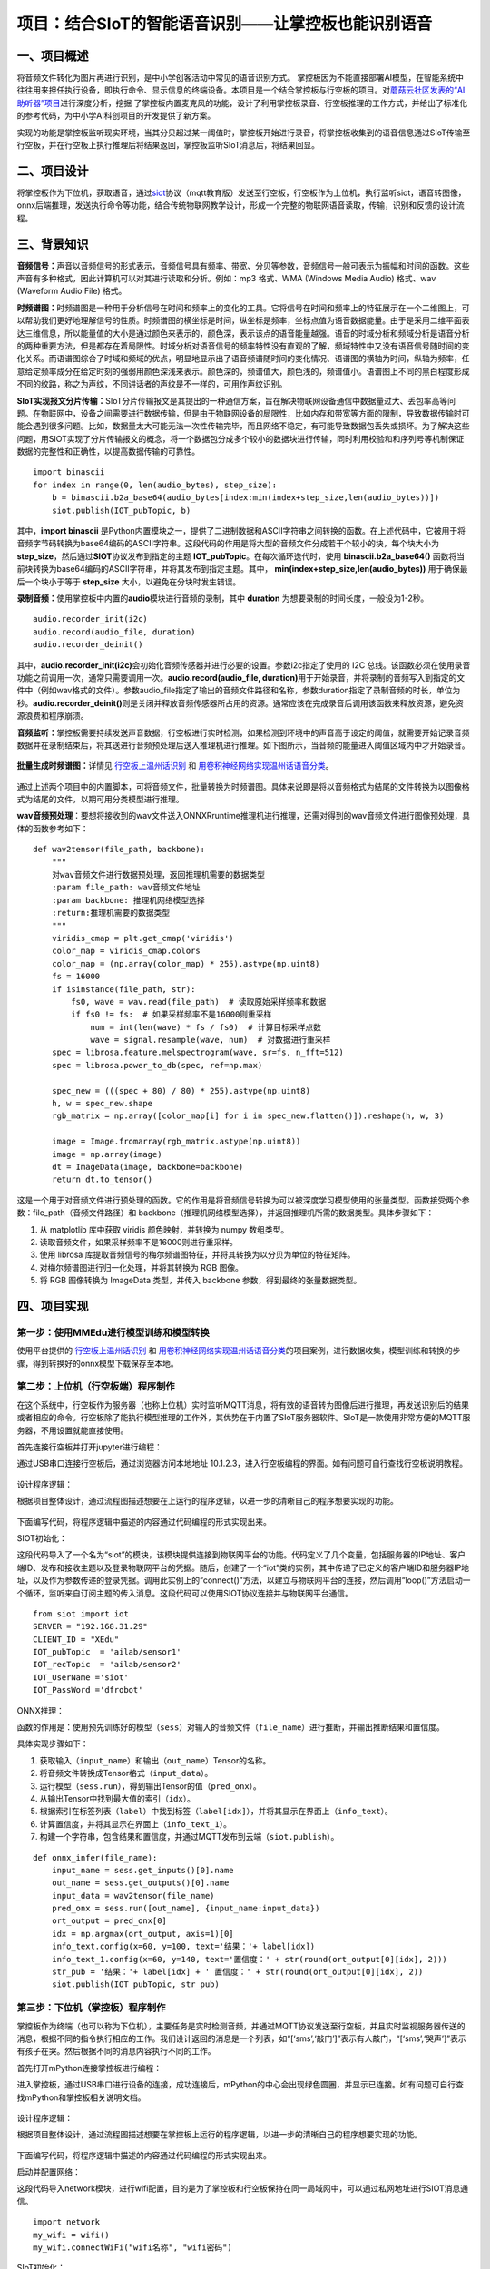 项目：结合SIoT的智能语音识别——让掌控板也能识别语音
==================================================

一、项目概述
------------

将音频文件转化为图片再进行识别，是中小学创客活动中常见的语音识别方式。
掌控板因为不能直接部署AI模型，在智能系统中往往用来担任执行设备，即执行命令、显示信息的终端设备。本项目是一个结合掌控板与行空板的项目。对\ `蘑菇云社区发表的“AI助听器”项目 <https://mp.weixin.qq.com/s/LT0M-d4BmgW36BCF-PahiA>`__\ 进行深度分析，挖掘
了掌控板内置麦克风的功能，设计了利用掌控板录音、行空板推理的工作方式，并给出了标准化的参考代码，为中小学AI科创项目的开发提供了新方案。

实现的功能是掌控板监听现实环境，当其分贝超过某一阈值时，掌控板开始进行录音，将掌控板收集到的语音信息通过SIoT传输至行空板，并在行空板上执行推理后将结果返回，掌控板监听SIoT消息后，将结果回显。

.. figure:: ../../images/support_resources/siot架构图.png


.. figure:: ../../images/support_resources/功能.png


二、项目设计
------------

将掌控板作为下位机，获取语音，通过\ `siot <https://xedu.readthedocs.io/zh/latest/scitech_tools/siot.html>`__\ 协议（mqtt教育版）发送至行空板，行空板作为上位机，执行监听siot，语音转图像，onnx后端推理，发送执行命令等功能，结合传统物联网教学设计，形成一个完整的物联网语音读取，传输，识别和反馈的设计流程。

.. figure:: ../../images/support_resources/实物图.jpg


三、背景知识
------------

**音频信号：**\ 声音以音频信号的形式表示，音频信号具有频率、带宽、分贝等参数，音频信号一般可表示为振幅和时间的函数。这些声音有多种格式，因此计算机可以对其进行读取和分析。例如：mp3
格式、WMA (Windows Media Audio) 格式、wav (Waveform Audio File) 格式。

**时频谱图：**\ 时频谱图是一种用于分析信号在时间和频率上的变化的工具。它将信号在时间和频率上的特征展示在一个二维图上，可以帮助我们更好地理解信号的性质。时频谱图的横坐标是时间，纵坐标是频率，坐标点值为语音数据能量。由于是采用二维平面表达三维信息，所以能量值的大小是通过颜色来表示的，颜色深，表示该点的语音能量越强。语音的时域分析和频域分析是语音分析的两种重要方法，但是都存在着局限性。时域分析对语音信号的频率特性没有直观的了解，频域特性中又没有语音信号随时间的变化关系。而语谱图综合了时域和频域的优点，明显地显示出了语音频谱随时间的变化情况、语谱图的横轴为时间，纵轴为频率，任意给定频率成分在给定时刻的强弱用颜色深浅来表示。颜色深的，频谱值大，颜色浅的，频谱值小。语谱图上不同的黑白程度形成不同的纹路，称之为声纹，不同讲话者的声纹是不一样的，可用作声纹识别。

**SIoT实现报文分片传输：**\ SIoT分片传输报文是其提出的一种通信方案，旨在解决物联网设备通信中数据量过大、丢包率高等问题。在物联网中，设备之间需要进行数据传输，但是由于物联网设备的局限性，比如内存和带宽等方面的限制，导致数据传输时可能会遇到很多问题。比如，数据量太大可能无法一次性传输完毕，而且网络不稳定，有可能导致数据包丢失或损坏。为了解决这些问题，用SIOT实现了分片传输报文的概念，将一个数据包分成多个较小的数据块进行传输，同时利用校验和和序列号等机制保证数据的完整性和正确性，以提高数据传输的可靠性。

::

   import binascii
   for index in range(0, len(audio_bytes), step_size):
       b = binascii.b2a_base64(audio_bytes[index:min(index+step_size,len(audio_bytes))])
       siot.publish(IOT_pubTopic, b)

其中，\ **import binascii**
是Python内置模块之一，提供了二进制数据和ASCII字符串之间转换的函数。在上述代码中，它被用于将音频字节码转换为base64编码的ASCII字符串。这段代码的作用是将大型的音频文件分成若干个较小的块，每个块大小为
**step_size**\ ，然后通过\ **SIOT**\ 协议发布到指定的主题
**IOT_pubTopic**\ 。在每次循环迭代时，使用 **binascii.b2a_base64()**
函数将当前块转换为base64编码的ASCII字符串，并将其发布到指定主题。其中，
**min(index+step_size,len(audio_bytes))** 用于确保最后一个块小于等于
**step_size** 大小，以避免在分块时发生错误。

**录制音频：**\ 使用掌控板中内置的\ **audio**\ 模块进行音频的录制，其中
**duration** 为想要录制的时间长度，一般设为1-2秒。

::

   audio.recorder_init(i2c)
   audio.record(audio_file, duration)
   audio.recorder_deinit()

其中，\ **audio.recorder_init(i2c)**\ 会初始化音频传感器并进行必要的设置。参数i2c指定了使用的
I2C
总线。该函数必须在使用录音功能之前调用一次，通常只需要调用一次。\ **audio.record(audio_file,
duration)**\ 用于开始录音，并将录制的音频写入到指定的文件中（例如wav格式的文件）。参数audio_file指定了输出的音频文件路径和名称，参数duration指定了录制音频的时长，单位为秒。\ **audio.recorder_deinit()**\ 则是关闭并释放音频传感器所占用的资源。通常应该在完成录音后调用该函数来释放资源，避免资源浪费和程序崩溃。

**音频监听：**\ 掌控板需要持续发送声音数据，行空板进行实时检测，如果检测到环境中的声音高于设定的阈值，就需要开始记录音频数据并在录制结束后，将其送进行音频预处理后送入推理机进行推理。如下图所示，当音频的能量进入阈值区域内中才开始录音。

.. figure:: ../../images/support_resources/音频阈值.jpg


**批量生成时频谱图：**\ 详情见
`行空板上温州话识别 <https://www.openinnolab.org.cn/pjlab/project?id=63b7c66e5e089d71e61d19a0&backpath=/pjlab/projects/list#public>`__
和
`用卷积神经网络实现温州话语音分类 <https://www.openinnolab.org.cn/pjlab/project?id=6379b63262c7304e16ed6d82&backpath=/pjlab/projects/list#public>`__\ 。

.. figure:: ../../images/support_resources/温州话识别效果展示.png


通过上述两个项目中的内置脚本，可将音频文件，批量转换为时频谱图。具体来说即是将以音频格式为结尾的文件转换为以图像格式为结尾的文件，以期可用分类模型进行推理。

|image|\ **wav音频预处理**\ ：要想将接收到的wav文件送入ONNXRruntime推理机进行推理，还需对得到的wav音频文件进行图像预处理，具体的函数参考如下：

::

   def wav2tensor(file_path, backbone):
       """
       对wav音频文件进行数据预处理，返回推理机需要的数据类型
       :param file_path: wav音频文件地址
       :param backbone: 推理机网络模型选择
       :return:推理机需要的数据类型
       """
       viridis_cmap = plt.get_cmap('viridis')
       color_map = viridis_cmap.colors
       color_map = (np.array(color_map) * 255).astype(np.uint8)
       fs = 16000
       if isinstance(file_path, str):
           fs0, wave = wav.read(file_path)  # 读取原始采样频率和数据
           if fs0 != fs:  # 如果采样频率不是16000则重采样
               num = int(len(wave) * fs / fs0)  # 计算目标采样点数
               wave = signal.resample(wave, num)  # 对数据进行重采样
       spec = librosa.feature.melspectrogram(wave, sr=fs, n_fft=512)
       spec = librosa.power_to_db(spec, ref=np.max)

       spec_new = (((spec + 80) / 80) * 255).astype(np.uint8)
       h, w = spec_new.shape
       rgb_matrix = np.array([color_map[i] for i in spec_new.flatten()]).reshape(h, w, 3)
    
       image = Image.fromarray(rgb_matrix.astype(np.uint8))
       image = np.array(image)
       dt = ImageData(image, backbone=backbone)
       return dt.to_tensor()

这是一个用于对音频文件进行预处理的函数。它的作用是将音频信号转换为可以被深度学习模型使用的张量类型。函数接受两个参数：file_path（音频文件路径）和
backbone（推理机网络模型选择），并返回推理机所需的数据类型。具体步骤如下：

1. 从 matplotlib 库中获取 viridis 颜色映射，并转换为 numpy 数组类型。
2. 读取音频文件，如果采样频率不是16000则进行重采样。
3. 使用 librosa
   库提取音频信号的梅尔频谱图特征，并将其转换为以分贝为单位的特征矩阵。
4. 对梅尔频谱图进行归一化处理，并将其转换为 RGB 图像。
5. 将 RGB 图像转换为 ImageData 类型，并传入 backbone
   参数，得到最终的张量数据类型。

四、项目实现
------------

第一步：使用MMEdu进行模型训练和模型转换
~~~~~~~~~~~~~~~~~~~~~~~~~~~~~~~~~~~~~~~

使用平台提供的
`行空板上温州话识别 <https://www.openinnolab.org.cn/pjlab/project?id=63b7c66e5e089d71e61d19a0&backpath=/pjlab/projects/list#public>`__
和
`用卷积神经网络实现温州话语音分类 <https://www.openinnolab.org.cn/pjlab/project?id=6379b63262c7304e16ed6d82&backpath=/pjlab/projects/list#public>`__\ 的项目案例，进行数据收集，模型训练和转换的步骤，得到转换好的onnx模型下载保存至本地。

第二步：上位机（行空板端）程序制作
~~~~~~~~~~~~~~~~~~~~~~~~~~~~~~~~~~

在这个系统中，行空板作为服务器（也称上位机）实时监听MQTT消息，将有效的语音转为图像后进行推理，再发送识别后的结果或者相应的命令。行空板除了能执行模型推理的工作外，其优势在于内置了SIoT服务器软件。SIoT是一款使用非常方便的MQTT服务器，不用设置就能直接使用。

首先连接行空板并打开jupyter进行编程：

通过USB串口连接行空板后，通过浏览器访问本地地址
10.1.2.3，进入行空板编程的界面。如有问题可自行查找行空板说明教程。

.. figure:: ../../images/support_resources/行空板编程显示界面.jpg


设计程序逻辑：

根据项目整体设计，通过流程图描述想要在上运行的程序逻辑，以进一步的清晰自己的程序想要实现的功能。

.. figure:: ../../images/support_resources/行空板逻辑.png


下面编写代码，将程序逻辑中描述的内容通过代码编程的形式实现出来。

SIOT初始化：

这段代码导入了一个名为“siot”的模块，该模块提供连接到物联网平台的功能。代码定义了几个变量，包括服务器的IP地址、客户端ID、发布和接收主题以及登录物联网平台的凭据。随后，创建了一个“iot”类的实例，其中传递了已定义的客户端ID和服务器IP地址，以及作为参数传递的登录凭据。调用此实例上的“connect()”方法，以建立与物联网平台的连接，然后调用“loop()”方法启动一个循环，监听来自订阅主题的传入消息。这段代码可以使用SIOT协议连接并与物联网平台通信。

::

   from siot import iot
   SERVER = "192.168.31.29"
   CLIENT_ID = "XEdu"
   IOT_pubTopic  = 'ailab/sensor1'
   IOT_recTopic  = 'ailab/sensor2'
   IOT_UserName ='siot'
   IOT_PassWord ='dfrobot'

ONNX推理：

函数的作用是：使用预先训练好的模型（\ ``sess``\ ）对输入的音频文件（\ ``file_name``\ ）进行推断，并输出推断结果和置信度。

具体实现步骤如下：

1. 获取输入（\ ``input_name``\ ）和输出（\ ``out_name``\ ）Tensor的名称。
2. 将音频文件转换成Tensor格式（\ ``input_data``\ ）。
3. 运行模型（\ ``sess.run``\ ），得到输出Tensor的值（\ ``pred_onx``\ ）。
4. 从输出Tensor中找到最大值的索引（\ ``idx``\ ）。
5. 根据索引在标签列表（\ ``label``\ ）中找到标签（\ ``label[idx]``\ ），并将其显示在界面上（\ ``info_text``\ ）。
6. 计算置信度，并将其显示在界面上（\ ``info_text_1``\ ）。
7. 构建一个字符串，包含结果和置信度，并通过MQTT发布到云端（\ ``siot.publish``\ ）。

::

   def onnx_infer(file_name):
       input_name = sess.get_inputs()[0].name
       out_name = sess.get_outputs()[0].name
       input_data = wav2tensor(file_name)
       pred_onx = sess.run([out_name], {input_name:input_data})
       ort_output = pred_onx[0]
       idx = np.argmax(ort_output, axis=1)[0]
       info_text.config(x=60, y=100, text='结果：'+ label[idx])
       info_text_1.config(x=60, y=140, text='置信度：' + str(round(ort_output[0][idx], 2)))
       str_pub = '结果：'+ label[idx] + ' 置信度：' + str(round(ort_output[0][idx], 2))
       siot.publish(IOT_pubTopic, str_pub)

第三步：下位机（掌控板）程序制作
~~~~~~~~~~~~~~~~~~~~~~~~~~~~~~~~

掌控板作为终端（也可以称为下位机），主要任务是实时检测音频，并通过MQTT协议发送至行空板，并且实时监视服务器传送的消息，根据不同的指令执行相应的工作。我们设计返回的消息是一个列表，如“[‘sms’,‘敲门’]”表示有人敲门，“[‘sms’,‘哭声’]”表示有孩子在哭。然后根据不同的消息内容执行不同的工作。

首先打开mPython连接掌控板进行编程：

进入掌控板，通过USB串口进行设备的连接，成功连接后，mPython的中心会出现绿色圆圈，并显示已连接。如有问题可自行查找mPython和掌控板相关说明文档。

.. figure:: ../../images/support_resources/打开mpython.jpg


设计程序逻辑：

根据项目整体设计，通过流程图描述想要在掌控板上运行的程序逻辑，以进一步的清晰自己的程序想要实现的功能。

.. figure:: ../../images/support_resources/掌控板程序逻辑.png


下面编写代码，将程序逻辑中描述的内容通过代码编程的形式实现出来。

启动并配置网络：

这段代码导入network模块，进行wifi配置，目的是为了掌控板和行空板保持在同一局域网中，可以通过私网地址进行SIOT消息通信。

::

   import network
   my_wifi = wifi()
   my_wifi.connectWiFi("wifi名称", "wifi密码")

SIoT初始化：

这段代码导入了一个名为“siot”的模块，该模块提供连接到物联网平台的功能。代码定义了几个变量，包括服务器的IP地址、客户端ID、发布和接收主题以及登录物联网平台的凭据。随后，创建了一个“iot”类的实例，其中传递了已定义的客户端ID和服务器IP地址，以及作为参数传递的登录凭据。调用此实例上的“connect()”方法，以建立与物联网平台的连接，然后调用“loop()”方法启动一个循环，监听来自订阅主题的传入消息。这段代码可以使用SIOT协议连接并与物联网平台通信。

::

   from siot import iot
   SERVER = "192.168.31.29"
   CLIENT_ID = "XEdu"
   IOT_pubTopic  = 'ailab/sensor1'
   IOT_recTopic  = 'ailab/sensor2'
   IOT_UserName ='siot'
   IOT_PassWord ='dfrobot'

界面UI：

掌控板内置传统的OLED屏幕，可通过mPython内置的oled实例对掌控板的界面UI进行绘制，绘制的理念是简单化，传递程序流运行的整个流程，部分代码如下所示：

::

   oled.fill(0)
   oled.DispChar(str('语音识别：SIOT模式'), 0, 0, 1)
   oled.DispChar(str('按下 A键 开始监听音频'), 0, 16, 1)
   oled.show()

oled.fill(0)：将屏幕背景填充为黑色，数字0代表黑色。

oled.DispChar(str(‘语音识别：SIOT模式’), 0, 0,
1)：在坐标为(0,0)的位置上显示字符串“语音识别：SIOT模式”，数字1代表字体大小。

oled.DispChar(str(‘按下 A键 开始监听音频’), 0, 16,
1)：在坐标为(0,16)的位置上显示字符串“按下 A键
开始监听音频”，数字1代表字体大小。

oled.show()：将以上修改后的内容显示在OLED屏幕上。

按键触发：

掌控板内置了A和B键以供用户触发，下面给的示例主要是对Micro:bit上的A按钮进行操作的。参考代码如下所示：

::

   def on_button_a_pressed(_):
       pass
   button_a.event_pressed = on_button_a_pressed

def
on_button_a_pressed(\ *)：定义了一个名为on_button_a_pressed的函数，当A按钮被按下时会执行其中的代码。这个函数接收一个参数"*\ “，但实际上并没有用到这个参数，所以在函数体内部使用了关键词”pass"表示什么也不做（因为这段代码只是个示例~）。

button_a.event_pressed =
on_button_a_pressed：将on_button_a_pressed函数赋值给button_a的event_pressed属性，意味着当A按钮被按下时会触发该属性中存储的函数（即on_button_a_pressed函数）。

效果演示
~~~~~~~~

.. figure:: ../../images/support_resources/掌控板siot.gif


.. |image| image:: ../../images/support_resources/音频转图片.jpg

